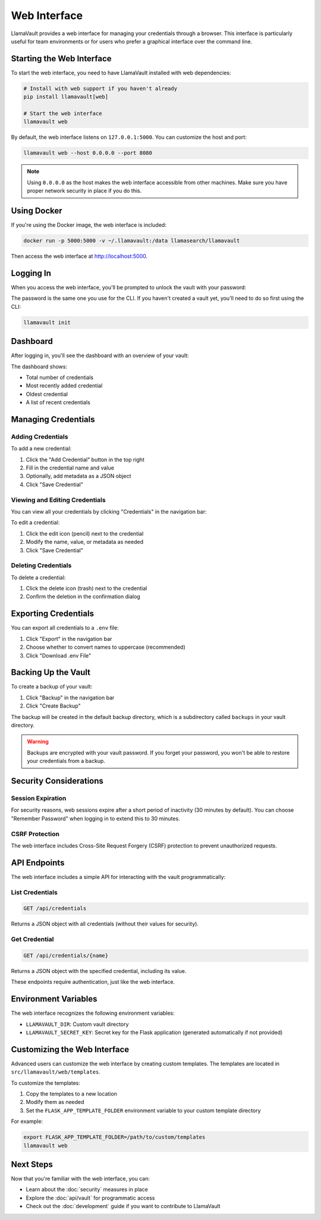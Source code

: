 Web Interface
=============

LlamaVault provides a web interface for managing your credentials through a browser. This interface is particularly useful for team environments or for users who prefer a graphical interface over the command line.

Starting the Web Interface
-------------------------

To start the web interface, you need to have LlamaVault installed with web dependencies:

.. code-block:: bash

    # Install with web support if you haven't already
    pip install llamavault[web]
    
    # Start the web interface
    llamavault web

By default, the web interface listens on ``127.0.0.1:5000``. You can customize the host and port:

.. code-block:: bash

    llamavault web --host 0.0.0.0 --port 8080

.. note::
    Using ``0.0.0.0`` as the host makes the web interface accessible from other machines. 
    Make sure you have proper network security in place if you do this.

Using Docker
-----------

If you're using the Docker image, the web interface is included:

.. code-block:: bash

    docker run -p 5000:5000 -v ~/.llamavault:/data llamasearch/llamavault

Then access the web interface at http://localhost:5000.

Logging In
---------

When you access the web interface, you'll be prompted to unlock the vault with your password:

.. image:: images/login_screen.png
   :alt: Login Screen
   :width: 600px

The password is the same one you use for the CLI. If you haven't created a vault yet, you'll need to do so first using the CLI:

.. code-block:: bash

    llamavault init

Dashboard
--------

After logging in, you'll see the dashboard with an overview of your vault:

.. image:: images/dashboard.png
   :alt: Dashboard
   :width: 800px

The dashboard shows:

- Total number of credentials
- Most recently added credential
- Oldest credential
- A list of recent credentials

Managing Credentials
------------------

Adding Credentials
^^^^^^^^^^^^^^^^^

To add a new credential:

1. Click the "Add Credential" button in the top right
2. Fill in the credential name and value
3. Optionally, add metadata as a JSON object
4. Click "Save Credential"

.. image:: images/add_credential.png
   :alt: Add Credential Form
   :width: 700px

Viewing and Editing Credentials
^^^^^^^^^^^^^^^^^^^^^^^^^^^^^

You can view all your credentials by clicking "Credentials" in the navigation bar:

.. image:: images/credentials_list.png
   :alt: Credentials List
   :width: 800px

To edit a credential:

1. Click the edit icon (pencil) next to the credential
2. Modify the name, value, or metadata as needed
3. Click "Save Credential"

Deleting Credentials
^^^^^^^^^^^^^^^^^^

To delete a credential:

1. Click the delete icon (trash) next to the credential
2. Confirm the deletion in the confirmation dialog

Exporting Credentials
-------------------

You can export all credentials to a ``.env`` file:

1. Click "Export" in the navigation bar
2. Choose whether to convert names to uppercase (recommended)
3. Click "Download .env File"

.. image:: images/export.png
   :alt: Export Credentials
   :width: 700px

Backing Up the Vault
------------------

To create a backup of your vault:

1. Click "Backup" in the navigation bar
2. Click "Create Backup"

The backup will be created in the default backup directory, which is a subdirectory called ``backups`` in your vault directory.

.. warning::
    Backups are encrypted with your vault password. If you forget your password, you won't be able to restore your credentials from a backup.

Security Considerations
---------------------

Session Expiration
^^^^^^^^^^^^^^^^^

For security reasons, web sessions expire after a short period of inactivity (30 minutes by default). You can choose "Remember Password" when logging in to extend this to 30 minutes.

CSRF Protection
^^^^^^^^^^^^

The web interface includes Cross-Site Request Forgery (CSRF) protection to prevent unauthorized requests.

API Endpoints
-----------

The web interface includes a simple API for interacting with the vault programmatically:

List Credentials
^^^^^^^^^^^^^^^

.. code-block:: bash

    GET /api/credentials

Returns a JSON object with all credentials (without their values for security).

Get Credential
^^^^^^^^^^^^^

.. code-block:: bash

    GET /api/credentials/{name}

Returns a JSON object with the specified credential, including its value.

These endpoints require authentication, just like the web interface.

Environment Variables
------------------

The web interface recognizes the following environment variables:

- ``LLAMAVAULT_DIR``: Custom vault directory
- ``LLAMAVAULT_SECRET_KEY``: Secret key for the Flask application (generated automatically if not provided)

Customizing the Web Interface
---------------------------

Advanced users can customize the web interface by creating custom templates. The templates are located in ``src/llamavault/web/templates``.

To customize the templates:

1. Copy the templates to a new location
2. Modify them as needed
3. Set the ``FLASK_APP_TEMPLATE_FOLDER`` environment variable to your custom template directory

For example:

.. code-block:: bash

    export FLASK_APP_TEMPLATE_FOLDER=/path/to/custom/templates
    llamavault web

Next Steps
---------

Now that you're familiar with the web interface, you can:

- Learn about the :doc:`security` measures in place
- Explore the :doc:`api/vault` for programmatic access
- Check out the :doc:`development` guide if you want to contribute to LlamaVault 